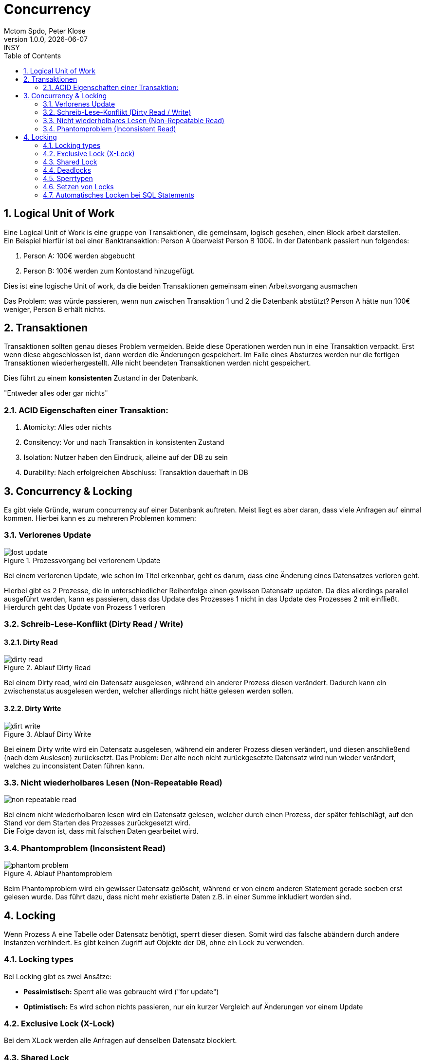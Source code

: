 = Concurrency
Mctom Spdo, Peter Klose
1.0.0, {docdate}: INSY
:icons: font
:sectnums:
:toc: left
:stylesheet: ../../css/dark.css


== Logical Unit of Work

Eine Logical Unit of Work is eine gruppe von Transaktionen, die gemeinsam, logisch gesehen, einen Block arbeit darstellen. +
Ein Beispiel hierfür ist bei einer Banktransaktion: Person A überweist Person B 100€.
In der Datenbank passiert nun folgendes:

1. Person A: 100€ werden abgebucht
2. Person B: 100€ werden zum Kontostand hinzugefügt.

Dies ist eine logische Unit of work, da die beiden Transaktionen gemeinsam einen Arbeitsvorgang ausmachen

Das Problem: was würde passieren, wenn nun zwischen Transaktion 1 und 2 die Datenbank abstützt?
Person A hätte nun 100€ weniger, Person B erhält nichts.

== Transaktionen

Transaktionen sollten genau dieses Problem vermeiden.
Beide diese Operationen werden nun in eine Transaktion verpackt.
Erst wenn diese abgeschlossen ist, dann werden die Änderungen gespeichert.
Im Falle eines Absturzes werden nur die fertigen Transaktionen wiederhergestellt.
Alle nicht beendeten Transaktionen werden nicht gespeichert.

Dies führt zu einem **konsistenten** Zustand in der Datenbank.

"Entweder alles oder gar nichts"

=== ACID Eigenschaften einer Transaktion:

1. **[.underline]#A#**tomicity: Alles oder nichts
2. **[.underline]#C#**onsitency: Vor und nach Transaktion in konsistenten Zustand
3. **[.underline]#I#**solation: Nutzer haben den Eindruck, alleine auf der DB zu sein
4. **[.underline]#D#**urability: Nach erfolgreichen Abschluss: Transaktion dauerhaft in DB

== Concurrency & Locking

Es gibt viele Gründe, warum concurrency auf einer Datenbank auftreten.
Meist liegt es aber daran, dass viele Anfragen auf einmal kommen.
Hierbei kann es zu mehreren Problemen kommen:

=== Verlorenes Update

.Prozessvorgang bei verlorenem Update
image::images/lost-update.png[]

Bei einem verlorenen Update, wie schon im Titel erkennbar, geht es darum, dass eine Änderung eines Datensatzes verloren geht.

Hierbei gibt es 2 Prozesse, die in unterschiedlicher Reihenfolge einen gewissen Datensatz updaten.
Da dies allerdings parallel ausgeführt werden, kann es passieren, dass das Update des Prozesses 1 nicht in das Update des Prozesses 2 mit einfließt.
Hierdurch geht das Update von Prozess 1 verloren

=== Schreib-Lese-Konflikt (Dirty Read / Write)

==== Dirty Read

.Ablauf Dirty Read
image::images/dirty-read.png[]

Bei einem Dirty read, wird ein Datensatz ausgelesen, während ein anderer Prozess diesen verändert.
Dadurch kann ein zwischenstatus ausgelesen werden, welcher allerdings nicht hätte gelesen werden sollen.

==== Dirty Write

.Ablauf Dirty Write
image::images/dirt-write.png[]

Bei einem Dirty write wird ein Datensatz ausgelesen, während ein anderer Prozess diesen verändert, und diesen anschließend (nach dem Auslesen) zurücksetzt.
Das Problem: Der alte noch nicht zurückgesetzte Datensatz wird nun wieder verändert, welches zu inconsistent Daten führen kann.


=== Nicht wiederholbares Lesen (Non-Repeatable Read)

image::images/non-repeatable-read.png[]

Bei einem nicht wiederholbaren lesen wird ein Datensatz gelesen, welcher durch einen Prozess, der später fehlschlägt, auf den Stand vor dem Starten des Prozesses zurückgesetzt wird. +
Die Folge davon ist, dass mit falschen Daten gearbeitet wird.

=== Phantomproblem (Inconsistent Read)

.Ablauf Phantomproblem
image::images/phantom-problem.png[]

Beim Phantomproblem wird ein gewisser Datensatz gelöscht, während er von einem anderen Statement gerade soeben erst gelesen wurde.
Das führt dazu, dass nicht mehr existierte Daten z.B. in einer Summe inkludiert worden sind.

== Locking

Wenn Prozess A eine Tabelle oder Datensatz benötigt, sperrt dieser diesen.
Somit wird das falsche abändern durch andere Instanzen verhindert.
Es gibt keinen Zugriff auf Objekte der DB, ohne ein Lock zu verwenden.

=== Locking types

Bei Locking gibt es zwei Ansätze:

* **Pessimistisch:** Sperrt alle was gebraucht wird ("for update")
* **Optimistisch:** Es wird schon nichts passieren, nur ein kurzer Vergleich auf Änderungen vor einem Update

=== Exclusive Lock (X-Lock)

Bei dem XLock werden alle Anfragen auf denselben Datensatz blockiert.

=== Shared Lock

Bei einem shared lock werden alle X Lock Anfragen blockiert, S Lock Anfragen allerdings erlaubt

[cols="a,a,a,a"]
|===

|**LOCKING**
|X-Lock
|S-Lock
|Offen

|*X-Lock*
|Verboten
|Verboten
|Erlaubt

|*S-Lock*
|Verboten
|Erlaubt
|Erlaubt

|===

=== Deadlocks

image::images/deadlocks.png[]

Bei einem Deadlock sperren sich 2 Transaktionen gegenseitig.
Hierbei möchten 2 verschiedene Transaktionen auf dieselben Resources zugreifen.
Dafür wartet eine Transaktion standardmäßig darauf, dass eine Ressource frei wird.
Wenn nun allerdings 2 oder mehr Transaktionen gegenseitig aufeinander warten, dann warten diese unendlich lange.

Dies nennt man einen Deadlock, da beide Transaktionen ewig aufeinander warten, und jeweils eine Resource haben, die sie nicht freigeben, bis die andere bereits belegte Resource frei ist.

=== Sperrtypen

Um Deadlocks zu verhindern, gibt es mehrere Sperrtypen in Oracle:

==== Two Phase Locking

Eine Transaktion sperrt gleich zu Beginn alle benötigten Ressourcen.
Wenn dies allerdings nicht möglich ist, gibt diese alle Ressourcen wieder frei, und wartet ein bisschen, bis der Vorgang von vorne beginnt.
Erst wenn alle benötigten Ressourcen gesperrt sind, darf die Transaktion ausgeführt werden.

Hierbei gibt es mehrere Probleme:

* Alle Objekte sind am Start bekannt (Performance) (manchmal nicht möglich)
* Bei großen Transaktionen werden über lange Zeit viele Datensätze gesperrt
* Unabhängig keine festgelegte Reihenfolge der Transaktion

==== Transactions-Scheduling

Hierbei werden nur die Transaktionen parallel ausgeführt, die nicht auf dieselben Ressourcen zugreifen.

Probleme:

* beschränkt parallele Durchführung (performance)
* Nur unabhängige Transaktionen werden gleichzeitig ausgeführt
* Pessimistisches Locking
* Datenobjekte oft unbekannt -> gesamte Tabelle wird gelockt.

==== Zeitmarkenverfahren

Arbeiten mit Transaktionsstartpunkten.
Abhängig vom alter der Transaktion wird gewartet (wait) oder neu gestartet (restart)

.Beispiel für Zeitmarkenverfahren (Wait-Die)
image::images/wait-die.png[]

.Beispiel für Zeitmarkenverfahren (Wound-Wait)
image::images/wound-wait.png[]

==== Timeout

Das Timeout ist eine sehr gebräuchliche Methode.
Hierbei wird sich der Startzeitpunkt der Transaktion gemerkt.
Wird hierbei die Transaktion in einer gewissen Zeit (konfigurierbar) nicht abgeschlossen, so wird diese zurückgenommen, da ein potenzielles Deadlock entsteht.

=== Setzen von Locks

Locks können auch in Oracle händisch gesetzt werden.
Dazu kann folgender SQL Code verwendet werden:

[source,sql]
----
LOCK TABLE <TABLENAME> in row share mode;
LOCK TABLE <TABLENAME> in share mode;
LOCK TABLE <TABLENAME> in row exclusive mode;
LOCK TABLE <TABLENAME> in share row exclusive mode;
LOCK TABLE <TABLENAME> in exclusive mode;
----

=== Automatisches Locken bei SQL Statements

**SELECT** +
keine Sperre

**INSERT/UPDATE/DELETE** +
write lock / row exclusive

**SELECT FOR UPDATE** +
read lock / row share

**COMMIT / ROLLBACK**
freigeben aller Sperren

